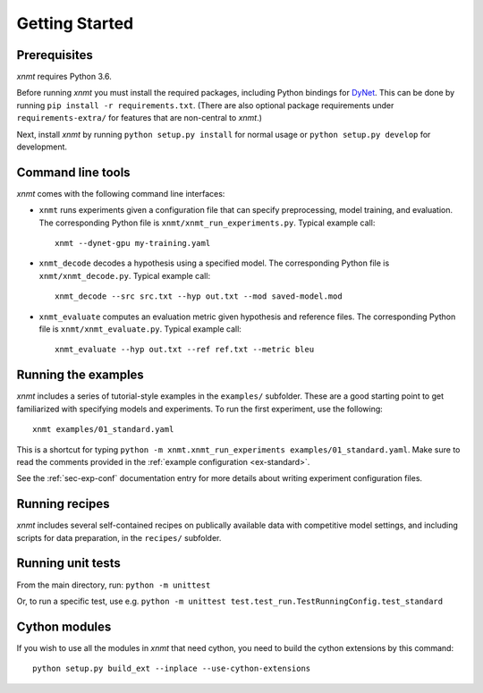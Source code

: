 .. _sec-getting-started:

Getting Started
===============

Prerequisites
-------------

*xnmt* requires Python 3.6.

Before running *xnmt* you must install the required packages, including Python bindings for
`DyNet <http://github.com/clab/dynet>`_.
This can be done by running ``pip install -r requirements.txt``.
(There are also optional package requirements under ``requirements-extra/`` for features that are non-central to *xnmt*.)

Next, install *xnmt* by running ``python setup.py install`` for normal usage or ``python setup.py develop`` for
development.

Command line tools
------------------

*xnmt* comes with the following command line interfaces:

* ``xnmt`` runs experiments given a configuration file that can specify preprocessing, model training, and evaluation.
  The corresponding Python file is ``xnmt/xnmt_run_experiments.py``. Typical example call::

    xnmt --dynet-gpu my-training.yaml

* ``xnmt_decode`` decodes a hypothesis using a specified model. The corresponding Python file is
  ``xnmt/xnmt_decode.py``. Typical example call::

    xnmt_decode --src src.txt --hyp out.txt --mod saved-model.mod

* ``xnmt_evaluate`` computes an evaluation metric given hypothesis and reference files. The corresponding Python file
  is ``xnmt/xnmt_evaluate.py``. Typical example call::

    xnmt_evaluate --hyp out.txt --ref ref.txt --metric bleu


Running the examples
--------------------

*xnmt* includes a series of tutorial-style examples in the ``examples/`` subfolder.
These are a good starting point to get familiarized with specifying models and
experiments. To run the first experiment, use the following::

    xnmt examples/01_standard.yaml

This is a shortcut for typing ``python -m xnmt.xnmt_run_experiments examples/01_standard.yaml``.
Make sure to read the comments provided in the :ref:`example configuration <ex-standard>`.

See the :ref:`sec-exp-conf` documentation entry for more details about writing experiment configuration files.

Running recipes
---------------

*xnmt* includes several self-contained recipes on publically available data with competitive model settings, and
including scripts for data preparation, in the ``recipes/`` subfolder.

Running unit tests
------------------

From the main directory, run: ``python -m unittest``

Or, to run a specific test, use e.g. ``python -m unittest test.test_run.TestRunningConfig.test_standard``

Cython modules
------------------

If you wish to use all the modules in *xnmt* that need cython, you need to build the cython extensions by this command::

  python setup.py build_ext --inplace --use-cython-extensions
